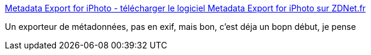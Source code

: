 :jbake-type: post
:jbake-status: published
:jbake-title: Metadata Export for iPhoto - télécharger le logiciel Metadata Export for iPhoto sur ZDNet.fr
:jbake-tags: software,freeware,plugin,iphoto,macosx,_mois_juin,_année_2008
:jbake-date: 2008-06-10
:jbake-depth: ../
:jbake-uri: shaarli/1213090468000.adoc
:jbake-source: https://nicolas-delsaux.hd.free.fr/Shaarli?searchterm=http%3A%2F%2Fwww.zdnet.fr%2Ftelecharger%2Fmac%2Ffiche%2F0%2C39021720%2C39321543s%2C00.htm&searchtags=software+freeware+plugin+iphoto+macosx+_mois_juin+_ann%C3%A9e_2008
:jbake-style: shaarli

http://www.zdnet.fr/telecharger/mac/fiche/0,39021720,39321543s,00.htm[Metadata Export for iPhoto - télécharger le logiciel Metadata Export for iPhoto sur ZDNet.fr]

Un exporteur de métadonnées, pas en exif, mais bon, c'est déja un bopn début, je pense
